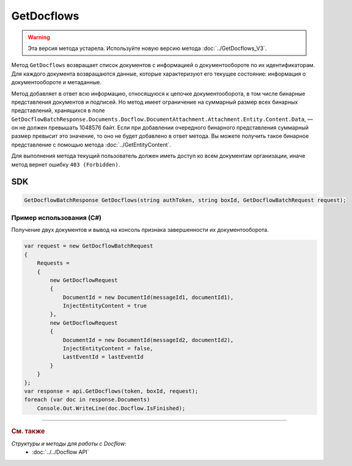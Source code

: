 GetDocflows
===========

.. warning::
	Эта версия метода устарела. Используйте новую версию метода :doc:`../GetDocflows_V3`.

Метод ``GetDocflows`` возвращает список документов с информацией о документообороте по их идентификаторам. Для каждого документа возвращаются данные, которые характеризуют его текущее состояние: информация о документообороте и метаданные.

.. http:post:: /V2/GetDocflows

	:queryparam boxId: идентификатор :doc:`ящика <../../entities/box>` организации.

	:requestheader Authorization: данные, необходимые для :doc:`авторизации <../../Authorization>`.

	:request Body: Тело запроса должно содержать список стурктуру :doc:`../../proto/GetDocflowBatchRequest`.

	:statuscode 200: операция успешно завершена.
	:statuscode 400: данные в запросе имеют неверный формат или отсутствуют обязательные параметры.
	:statuscode 401: в запросе отсутствует HTTP-заголовок ``Authorization`` или в этом заголовке содержатся некорректные авторизационные данные.
	:statuscode 402: у организации с указанным идентификатором ``boxId`` закончилась подписка на API.
	:statuscode 403: доступ к ящику с предоставленным авторизационным токеном запрещен или у пользователя нет прав для доступа ко всем документам организации.
	:statuscode 404: в указанном ящике нет документов с указанными идентификаторами.
	:statuscode 405: используется неподходящий HTTP-метод.
	:statuscode 500: при обработке запроса возникла непредвиденная ошибка.

	:response Body: Тело ответа содержит список документов с информацией о документообороте, представленный структурой :doc:`../../proto/obsolete/GetDocflowBatchResponse`.

Метод добавляет в ответ всю информацию, относящуюся к цепочке документооборота, в том числе бинарные представления документов и подписей. Но метод имеет ограничение на суммарный размер всех бинарных представлений, хранящихся в поле ``GetDocflowBatchResponse.Documents.Docflow.DocumentAttachment.Attachment.Entity.Content.Data``, — он не должен превышать 1048576 байт. Если при добавлении очередного бинарного представления суммарный размер превысит это значение, то оно не будет добавлено в ответ метода. Вы можете получить такое бинарное представление с помощью метода :doc:`../GetEntityContent`.

Для выполнения метода текущий пользователь должен иметь доступ ко всем документам организации, иначе метод вернет ошибку ``403 (Forbidden)``.

SDK
"""

.. code-block:: csharp

    GetDocflowBatchResponse GetDocflows(string authToken, string boxId, GetDocflowBatchRequest request);

Пример использования (C#)
^^^^^^^^^^^^^^^^^^^^^^^^^

Получение двух документов и вывод на консоль признака завершенности их документооборота.

.. code-block:: csharp

    var request = new GetDocflowBatchRequest
    {
        Requests =
        {
            new GetDocflowRequest
            {
                DocumentId = new DocumentId(messageId1, documentId1),
                InjectEntityContent = true
            },
            new GetDocflowRequest
            {
                DocumentId = new DocumentId(messageId2, documentId2),
                InjectEntityContent = false,
                LastEventId = lastEventId
            }
        }
    };
    var response = api.GetDocflows(token, boxId, request);
    foreach (var doc in response.Documents)
        Console.Out.WriteLine(doc.Docflow.IsFinished);

----

.. rubric:: См. также

*Структуры и методы для работы с Docflow:*
	- :doc:`../../Docflow API`